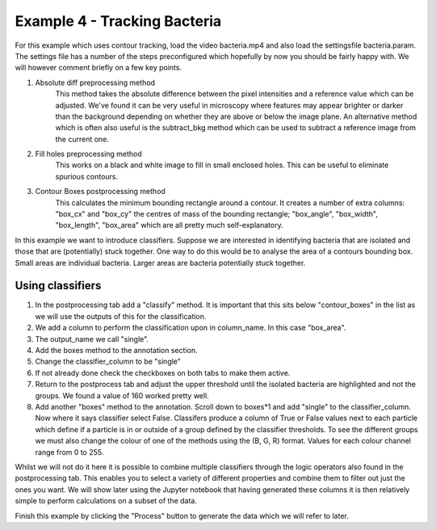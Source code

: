 .. _Example4:

Example 4 - Tracking Bacteria
=============================
For this example which uses contour tracking, load the video bacteria.mp4 and also load the settingsfile bacteria.param.
The settings file has a number of the steps preconfigured which hopefully by now you should
be fairly happy with. We will however comment briefly on a few key points. 

1. Absolute diff preprocessing method
    This method takes the absolute difference between the pixel intensities and a reference 
    value which can be adjusted. We've found it can be very useful in microscopy where
    features may appear brighter or darker than the background depending on whether they 
    are above or below the image plane. An alternative method which is often also useful
    is the subtract_bkg method which can be used to subtract a reference image from the current one.

2. Fill holes preprocessing method
    This works on a black and white image to fill in small enclosed holes. This can be useful
    to eliminate spurious contours. 

3. Contour Boxes postprocessing method
    This calculates the minimum bounding rectangle around a contour. It creates a number of extra
    columns: "box_cx" and "box_cy" the centres of mass of the bounding rectangle; "box_angle", "box_width", "box_length", "box_area" 
    which are all pretty much self-explanatory. 

In this example we want to introduce classifiers. Suppose we are interested in identifying bacteria 
that are isolated and those that are (potentially) stuck together. One way to do this would 
be to analyse the area of a contours bounding box. Small areas are individual bacteria. Larger
areas are bacteria potentially stuck together.

Using classifiers
-----------------
1. In the postprocessing tab add a "classify" method. It is important that this sits below "contour_boxes" in the list as we will use the outputs of this for the classification.
2. We add a column to perform the classification upon in column_name. In this case "box_area".
3. The output_name we call "single".
4. Add the boxes method to the annotation section.
5. Change the classifier_column to be "single"
6. If not already done check the checkboxes on both tabs to make them active. 
7. Return to the postprocess tab and adjust the upper threshold until the isolated bacteria are highlighted and not the groups. We found a value of 160 worked pretty well.
8. Add another "boxes" method to the annotation. Scroll down to boxes*1 and add "single" to the classifier_column. Now where it says classifier select False. Classifers produce a column of True or False values next to each particle which define if a particle is in or outside of a group defined by the classifier thresholds. To see the different groups we must also change the colour of one of the methods using the (B, G, R) format. Values for each colour channel range from 0 to 255.

Whilst we will not do it here it is possible to combine multiple classifiers through the logic operators also 
found in the postprocessing tab. This enables you to select a variety of different properties and combine them
to filter out just the ones you want. We will show later using the Jupyter notebook that having generated these columns
it is then relatively simple to perform calculations on a subset of the data.

Finish this example by clicking the "Process" button to generate the data which we will refer to later.
